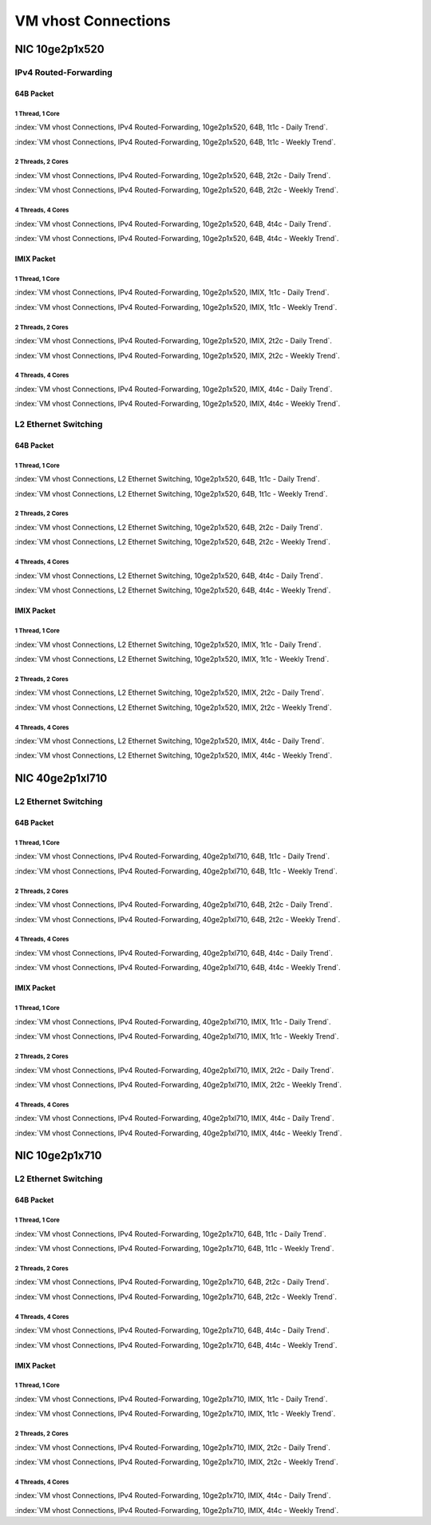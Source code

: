VM vhost Connections
====================

NIC 10ge2p1x520
---------------

IPv4 Routed-Forwarding
``````````````````````

64B Packet
..........

1 Thread, 1 Core
~~~~~~~~~~~~~~~~

:index:`VM vhost Connections, IPv4 Routed-Forwarding, 10ge2p1x520, 64B, 1t1c - Daily Trend`.

.. raw:: html

    <iframe width="1100" height="800" frameborder="0" scrolling="no" src="../_static/vpp/cpta-vm-vhost-ethip4-1t1c-x520-1.html"></iframe><br><br>

:index:`VM vhost Connections, IPv4 Routed-Forwarding, 10ge2p1x520, 64B, 1t1c - Weekly Trend`.

.. raw:: html

    <iframe width="1100" height="800" frameborder="0" scrolling="no" src="../_static/vpp/cpta-vm-vhost-ethip4-1t1c-x520-14.html"></iframe><br><br>

2 Threads, 2 Cores
~~~~~~~~~~~~~~~~~~

:index:`VM vhost Connections, IPv4 Routed-Forwarding, 10ge2p1x520, 64B, 2t2c - Daily Trend`.

.. raw:: html

    <iframe width="1100" height="800" frameborder="0" scrolling="no" src="../_static/vpp/cpta-vm-vhost-ethip4-2t2c-x520-1.html"></iframe><br><br>

:index:`VM vhost Connections, IPv4 Routed-Forwarding, 10ge2p1x520, 64B, 2t2c - Weekly Trend`.

.. raw:: html

    <iframe width="1100" height="800" frameborder="0" scrolling="no" src="../_static/vpp/cpta-vm-vhost-ethip4-2t2c-x520-14.html"></iframe><br><br>

4 Threads, 4 Cores
~~~~~~~~~~~~~~~~~~

:index:`VM vhost Connections, IPv4 Routed-Forwarding, 10ge2p1x520, 64B, 4t4c - Daily Trend`.

.. raw:: html

    <iframe width="1100" height="800" frameborder="0" scrolling="no" src="../_static/vpp/cpta-vm-vhost-ethip4-4t4c-x520-1.html"></iframe><br><br>

:index:`VM vhost Connections, IPv4 Routed-Forwarding, 10ge2p1x520, 64B, 4t4c - Weekly Trend`.

.. raw:: html

    <iframe width="1100" height="800" frameborder="0" scrolling="no" src="../_static/vpp/cpta-vm-vhost-ethip4-4t4c-x520-14.html"></iframe><br><br>

IMIX Packet
...........

1 Thread, 1 Core
~~~~~~~~~~~~~~~~

:index:`VM vhost Connections, IPv4 Routed-Forwarding, 10ge2p1x520, IMIX, 1t1c - Daily Trend`.

.. raw:: html

    <iframe width="1100" height="800" frameborder="0" scrolling="no" src="../_static/vpp/cpta-vm-vhost-imix-ethip4-1t1c-x520-1.html"></iframe><br><br>

:index:`VM vhost Connections, IPv4 Routed-Forwarding, 10ge2p1x520, IMIX, 1t1c - Weekly Trend`.

.. raw:: html

    <iframe width="1100" height="800" frameborder="0" scrolling="no" src="../_static/vpp/cpta-vm-vhost-imix-ethip4-1t1c-x520-14.html"></iframe><br><br>

2 Threads, 2 Cores
~~~~~~~~~~~~~~~~~~

:index:`VM vhost Connections, IPv4 Routed-Forwarding, 10ge2p1x520, IMIX, 2t2c - Daily Trend`.

.. raw:: html

    <iframe width="1100" height="800" frameborder="0" scrolling="no" src="../_static/vpp/cpta-vm-vhost-imix-ethip4-2t2c-x520-1.html"></iframe><br><br>

:index:`VM vhost Connections, IPv4 Routed-Forwarding, 10ge2p1x520, IMIX, 2t2c - Weekly Trend`.

.. raw:: html

    <iframe width="1100" height="800" frameborder="0" scrolling="no" src="../_static/vpp/cpta-vm-vhost-imix-ethip4-2t2c-x520-14.html"></iframe><br><br>

4 Threads, 4 Cores
~~~~~~~~~~~~~~~~~~

:index:`VM vhost Connections, IPv4 Routed-Forwarding, 10ge2p1x520, IMIX, 4t4c - Daily Trend`.

.. raw:: html

    <iframe width="1100" height="800" frameborder="0" scrolling="no" src="../_static/vpp/cpta-vm-vhost-imix-ethip4-4t4c-x520-1.html"></iframe><br><br>

:index:`VM vhost Connections, IPv4 Routed-Forwarding, 10ge2p1x520, IMIX, 4t4c - Weekly Trend`.

.. raw:: html

    <iframe width="1100" height="800" frameborder="0" scrolling="no" src="../_static/vpp/cpta-vm-vhost-imix-ethip4-4t4c-x520-14.html"></iframe><br><br>

L2 Ethernet Switching
`````````````````````

64B Packet
..........

1 Thread, 1 Core
~~~~~~~~~~~~~~~~

:index:`VM vhost Connections, L2 Ethernet Switching, 10ge2p1x520, 64B, 1t1c - Daily Trend`.

.. raw:: html

    <iframe width="1100" height="800" frameborder="0" scrolling="no" src="../_static/vpp/cpta-vm-vhost-eth-1t1c-x520-1.html"></iframe><br><br>

:index:`VM vhost Connections, L2 Ethernet Switching, 10ge2p1x520, 64B, 1t1c - Weekly Trend`.

.. raw:: html

    <iframe width="1100" height="800" frameborder="0" scrolling="no" src="../_static/vpp/cpta-vm-vhost-eth-1t1c-x520-14.html"></iframe><br><br>

2 Threads, 2 Cores
~~~~~~~~~~~~~~~~~~

:index:`VM vhost Connections, L2 Ethernet Switching, 10ge2p1x520, 64B, 2t2c - Daily Trend`.

.. raw:: html

    <iframe width="1100" height="800" frameborder="0" scrolling="no" src="../_static/vpp/cpta-vm-vhost-eth-2t2c-x520-1.html"></iframe><br><br>

:index:`VM vhost Connections, L2 Ethernet Switching, 10ge2p1x520, 64B, 2t2c - Weekly Trend`.

.. raw:: html

    <iframe width="1100" height="800" frameborder="0" scrolling="no" src="../_static/vpp/cpta-vm-vhost-eth-2t2c-x520-14.html"></iframe><br><br>

4 Threads, 4 Cores
~~~~~~~~~~~~~~~~~~

:index:`VM vhost Connections, L2 Ethernet Switching, 10ge2p1x520, 64B, 4t4c - Daily Trend`.

.. raw:: html

    <iframe width="1100" height="800" frameborder="0" scrolling="no" src="../_static/vpp/cpta-vm-vhost-eth-4t4c-x520-1.html"></iframe><br><br>

:index:`VM vhost Connections, L2 Ethernet Switching, 10ge2p1x520, 64B, 4t4c - Weekly Trend`.

.. raw:: html

    <iframe width="1100" height="800" frameborder="0" scrolling="no" src="../_static/vpp/cpta-vm-vhost-eth-4t4c-x520-14.html"></iframe><br><br>

IMIX Packet
...........

1 Thread, 1 Core
~~~~~~~~~~~~~~~~

:index:`VM vhost Connections, L2 Ethernet Switching, 10ge2p1x520, IMIX, 1t1c - Daily Trend`.

.. raw:: html

    <iframe width="1100" height="800" frameborder="0" scrolling="no" src="../_static/vpp/cpta-vm-vhost-imix-eth-1t1c-x520-1.html"></iframe><br><br>

:index:`VM vhost Connections, L2 Ethernet Switching, 10ge2p1x520, IMIX, 1t1c - Weekly Trend`.

.. raw:: html

    <iframe width="1100" height="800" frameborder="0" scrolling="no" src="../_static/vpp/cpta-vm-vhost-imix-eth-1t1c-x520-14.html"></iframe><br><br>

2 Threads, 2 Cores
~~~~~~~~~~~~~~~~~~

:index:`VM vhost Connections, L2 Ethernet Switching, 10ge2p1x520, IMIX, 2t2c - Daily Trend`.

.. raw:: html

    <iframe width="1100" height="800" frameborder="0" scrolling="no" src="../_static/vpp/cpta-vm-vhost-imix-eth-2t2c-x520-1.html"></iframe><br><br>

:index:`VM vhost Connections, L2 Ethernet Switching, 10ge2p1x520, IMIX, 2t2c - Weekly Trend`.

.. raw:: html

    <iframe width="1100" height="800" frameborder="0" scrolling="no" src="../_static/vpp/cpta-vm-vhost-imix-eth-2t2c-x520-14.html"></iframe><br><br>

4 Threads, 4 Cores
~~~~~~~~~~~~~~~~~~

:index:`VM vhost Connections, L2 Ethernet Switching, 10ge2p1x520, IMIX, 4t4c - Daily Trend`.

.. raw:: html

    <iframe width="1100" height="800" frameborder="0" scrolling="no" src="../_static/vpp/cpta-vm-vhost-imix-eth-4t4c-x520-1.html"></iframe><br><br>

:index:`VM vhost Connections, L2 Ethernet Switching, 10ge2p1x520, IMIX, 4t4c - Weekly Trend`.

.. raw:: html

    <iframe width="1100" height="800" frameborder="0" scrolling="no" src="../_static/vpp/cpta-vm-vhost-imix-eth-4t4c-x520-14.html"></iframe><br><br>

NIC 40ge2p1xl710
----------------

L2 Ethernet Switching
`````````````````````

64B Packet
..........

1 Thread, 1 Core
~~~~~~~~~~~~~~~~

:index:`VM vhost Connections, IPv4 Routed-Forwarding, 40ge2p1xl710, 64B, 1t1c - Daily Trend`.

.. raw:: html

    <iframe width="1100" height="800" frameborder="0" scrolling="no" src="../_static/vpp/cpta-vm-vhost-eth-1t1c-xl710-1.html"></iframe><br><br>

:index:`VM vhost Connections, IPv4 Routed-Forwarding, 40ge2p1xl710, 64B, 1t1c - Weekly Trend`.

.. raw:: html

    <iframe width="1100" height="800" frameborder="0" scrolling="no" src="../_static/vpp/cpta-vm-vhost-eth-1t1c-xl710-14.html"></iframe><br><br>

2 Threads, 2 Cores
~~~~~~~~~~~~~~~~~~

:index:`VM vhost Connections, IPv4 Routed-Forwarding, 40ge2p1xl710, 64B, 2t2c - Daily Trend`.

.. raw:: html

    <iframe width="1100" height="800" frameborder="0" scrolling="no" src="../_static/vpp/cpta-vm-vhost-eth-2t2c-xl710-1.html"></iframe><br><br>

:index:`VM vhost Connections, IPv4 Routed-Forwarding, 40ge2p1xl710, 64B, 2t2c - Weekly Trend`.

.. raw:: html

    <iframe width="1100" height="800" frameborder="0" scrolling="no" src="../_static/vpp/cpta-vm-vhost-eth-2t2c-xl710-14.html"></iframe><br><br>

4 Threads, 4 Cores
~~~~~~~~~~~~~~~~~~

:index:`VM vhost Connections, IPv4 Routed-Forwarding, 40ge2p1xl710, 64B, 4t4c - Daily Trend`.

.. raw:: html

    <iframe width="1100" height="800" frameborder="0" scrolling="no" src="../_static/vpp/cpta-vm-vhost-eth-4t4c-xl710-1.html"></iframe><br><br>

:index:`VM vhost Connections, IPv4 Routed-Forwarding, 40ge2p1xl710, 64B, 4t4c - Weekly Trend`.

.. raw:: html

    <iframe width="1100" height="800" frameborder="0" scrolling="no" src="../_static/vpp/cpta-vm-vhost-eth-4t4c-xl710-14.html"></iframe><br><br>

IMIX Packet
...........

1 Thread, 1 Core
~~~~~~~~~~~~~~~~

:index:`VM vhost Connections, IPv4 Routed-Forwarding, 40ge2p1xl710, IMIX, 1t1c - Daily Trend`.

.. raw:: html

    <iframe width="1100" height="800" frameborder="0" scrolling="no" src="../_static/vpp/cpta-vm-vhost-imix-eth-1t1c-xl710-1.html"></iframe><br><br>

:index:`VM vhost Connections, IPv4 Routed-Forwarding, 40ge2p1xl710, IMIX, 1t1c - Weekly Trend`.

.. raw:: html

    <iframe width="1100" height="800" frameborder="0" scrolling="no" src="../_static/vpp/cpta-vm-vhost-imix-eth-1t1c-xl710-14.html"></iframe><br><br>

2 Threads, 2 Cores
~~~~~~~~~~~~~~~~~~

:index:`VM vhost Connections, IPv4 Routed-Forwarding, 40ge2p1xl710, IMIX, 2t2c - Daily Trend`.

.. raw:: html

    <iframe width="1100" height="800" frameborder="0" scrolling="no" src="../_static/vpp/cpta-vm-vhost-imix-eth-2t2c-xl710-1.html"></iframe><br><br>

:index:`VM vhost Connections, IPv4 Routed-Forwarding, 40ge2p1xl710, IMIX, 2t2c - Weekly Trend`.

.. raw:: html

    <iframe width="1100" height="800" frameborder="0" scrolling="no" src="../_static/vpp/cpta-vm-vhost-imix-eth-2t2c-xl710-14.html"></iframe><br><br>

4 Threads, 4 Cores
~~~~~~~~~~~~~~~~~~

:index:`VM vhost Connections, IPv4 Routed-Forwarding, 40ge2p1xl710, IMIX, 4t4c - Daily Trend`.

.. raw:: html

    <iframe width="1100" height="800" frameborder="0" scrolling="no" src="../_static/vpp/cpta-vm-vhost-imix-eth-4t4c-xl710-1.html"></iframe><br><br>

:index:`VM vhost Connections, IPv4 Routed-Forwarding, 40ge2p1xl710, IMIX, 4t4c - Weekly Trend`.

.. raw:: html

    <iframe width="1100" height="800" frameborder="0" scrolling="no" src="../_static/vpp/cpta-vm-vhost-imix-eth-4t4c-xl710-14.html"></iframe><br><br>

NIC 10ge2p1x710
----------------

L2 Ethernet Switching
`````````````````````

64B Packet
..........

1 Thread, 1 Core
~~~~~~~~~~~~~~~~

:index:`VM vhost Connections, IPv4 Routed-Forwarding, 10ge2p1x710, 64B, 1t1c - Daily Trend`.

.. raw:: html

    <iframe width="1100" height="800" frameborder="0" scrolling="no" src="../_static/vpp/cpta-vm-vhost-eth-1t1c-x710-1.html"></iframe><br><br>

:index:`VM vhost Connections, IPv4 Routed-Forwarding, 10ge2p1x710, 64B, 1t1c - Weekly Trend`.

.. raw:: html

    <iframe width="1100" height="800" frameborder="0" scrolling="no" src="../_static/vpp/cpta-vm-vhost-eth-1t1c-x710-14.html"></iframe><br><br>

2 Threads, 2 Cores
~~~~~~~~~~~~~~~~~~

:index:`VM vhost Connections, IPv4 Routed-Forwarding, 10ge2p1x710, 64B, 2t2c - Daily Trend`.

.. raw:: html

    <iframe width="1100" height="800" frameborder="0" scrolling="no" src="../_static/vpp/cpta-vm-vhost-eth-2t2c-x710-1.html"></iframe><br><br>

:index:`VM vhost Connections, IPv4 Routed-Forwarding, 10ge2p1x710, 64B, 2t2c - Weekly Trend`.

.. raw:: html

    <iframe width="1100" height="800" frameborder="0" scrolling="no" src="../_static/vpp/cpta-vm-vhost-eth-2t2c-x710-14.html"></iframe><br><br>

4 Threads, 4 Cores
~~~~~~~~~~~~~~~~~~

:index:`VM vhost Connections, IPv4 Routed-Forwarding, 10ge2p1x710, 64B, 4t4c - Daily Trend`.

.. raw:: html

    <iframe width="1100" height="800" frameborder="0" scrolling="no" src="../_static/vpp/cpta-vm-vhost-eth-4t4c-x710-1.html"></iframe><br><br>

:index:`VM vhost Connections, IPv4 Routed-Forwarding, 10ge2p1x710, 64B, 4t4c - Weekly Trend`.

.. raw:: html

    <iframe width="1100" height="800" frameborder="0" scrolling="no" src="../_static/vpp/cpta-vm-vhost-eth-4t4c-x710-14.html"></iframe><br><br>

IMIX Packet
...........

1 Thread, 1 Core
~~~~~~~~~~~~~~~~

:index:`VM vhost Connections, IPv4 Routed-Forwarding, 10ge2p1x710, IMIX, 1t1c - Daily Trend`.

.. raw:: html

    <iframe width="1100" height="800" frameborder="0" scrolling="no" src="../_static/vpp/cpta-vm-vhost-imix-eth-1t1c-x710-1.html"></iframe><br><br>

:index:`VM vhost Connections, IPv4 Routed-Forwarding, 10ge2p1x710, IMIX, 1t1c - Weekly Trend`.

.. raw:: html

    <iframe width="1100" height="800" frameborder="0" scrolling="no" src="../_static/vpp/cpta-vm-vhost-imix-eth-1t1c-x710-14.html"></iframe><br><br>

2 Threads, 2 Cores
~~~~~~~~~~~~~~~~~~

:index:`VM vhost Connections, IPv4 Routed-Forwarding, 10ge2p1x710, IMIX, 2t2c - Daily Trend`.

.. raw:: html

    <iframe width="1100" height="800" frameborder="0" scrolling="no" src="../_static/vpp/cpta-vm-vhost-imix-eth-2t2c-x710-1.html"></iframe><br><br>

:index:`VM vhost Connections, IPv4 Routed-Forwarding, 10ge2p1x710, IMIX, 2t2c - Weekly Trend`.

.. raw:: html

    <iframe width="1100" height="800" frameborder="0" scrolling="no" src="../_static/vpp/cpta-vm-vhost-imix-eth-2t2c-x710-14.html"></iframe><br><br>

4 Threads, 4 Cores
~~~~~~~~~~~~~~~~~~

:index:`VM vhost Connections, IPv4 Routed-Forwarding, 10ge2p1x710, IMIX, 4t4c - Daily Trend`.

.. raw:: html

    <iframe width="1100" height="800" frameborder="0" scrolling="no" src="../_static/vpp/cpta-vm-vhost-imix-eth-4t4c-x710-1.html"></iframe><br><br>

:index:`VM vhost Connections, IPv4 Routed-Forwarding, 10ge2p1x710, IMIX, 4t4c - Weekly Trend`.

.. raw:: html

    <iframe width="1100" height="800" frameborder="0" scrolling="no" src="../_static/vpp/cpta-vm-vhost-imix-eth-4t4c-x710-14.html"></iframe><br><br>

